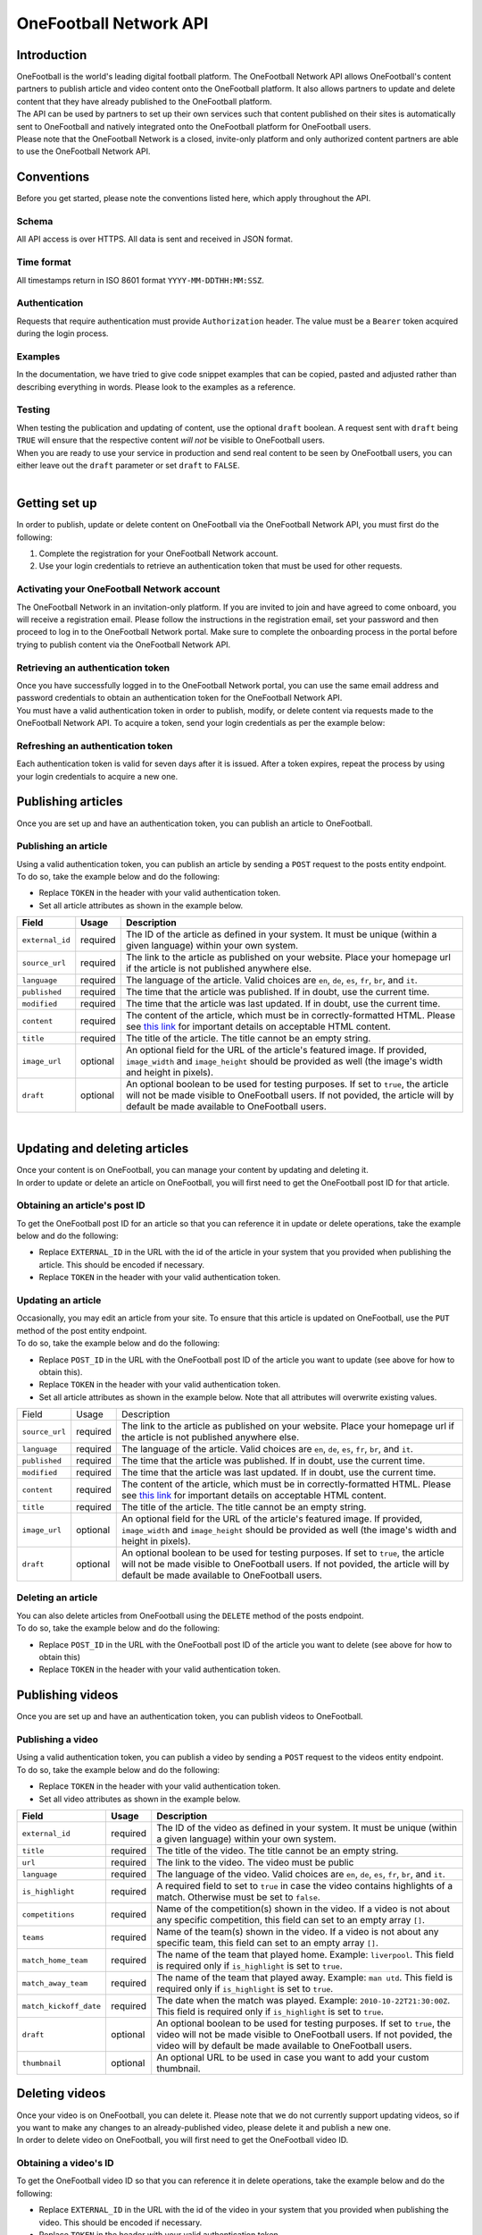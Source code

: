 OneFootball Network API
=======================

Introduction
------------

| OneFootball is the world's leading digital football platform. The OneFootball Network API allows OneFootball's content partners to publish article and video content onto the OneFootball platform. It also allows partners to update and delete content that they have already published to the OneFootball platform.


| The API can be used by partners to set up their own services such that content published on their sites is automatically sent to OneFootball and natively integrated onto the OneFootball platform for OneFootball users.


| Please note that the OneFootball Network is a closed, invite-only platform and only authorized content partners are able to use the OneFootball Network API.


Conventions
-----------

| Before you get started, please note the conventions listed here, which apply throughout the API.


Schema
~~~~~~

| All API access is over HTTPS. All data is sent and received in JSON format.


Time format
~~~~~~~~~~~

| All timestamps return in ISO 8601 format ``YYYY-MM-DDTHH:MM:SSZ``.

Authentication
~~~~~~~~~~~~~~

| Requests that require authentication must provide ``Authorization`` header. The value must be a ``Bearer`` token acquired during the login process.

Examples
~~~~~~~~

| In the documentation, we have tried to give code snippet examples that can be copied, pasted and adjusted rather than describing everything in words. Please look to the examples as a reference.

Testing
~~~~~~~

| When testing the publication and updating of content, use the optional ``draft`` boolean. A request sent with ``draft`` being ``TRUE`` will ensure that the respective content *will not* be visible to OneFootball users.

| When you are ready to use your service in production and send real content to be seen by OneFootball users, you can either leave out the ``draft`` parameter or set ``draft`` to ``FALSE``.

|

Getting set up
--------------

| In order to publish, update or delete content on OneFootball via the OneFootball Network API, you must first do the following:

1. Complete the registration for your OneFootball Network account.
2. Use your login credentials to retrieve an authentication token that must be used for other requests.


Activating your OneFootball Network account
~~~~~~~~~~~~~~~~~~~~~~~~~~~~~~~~~~~~~~~~~~~

| The OneFootball Network in an invitation-only platform. If you are invited to join and have agreed to come onboard, you will receive a registration email. Please follow the instructions in the registration email, set your password and then proceed to log in to the OneFootball Network portal. Make sure to complete the onboarding process in the portal before trying to publish content via the OneFootball Network API.


Retrieving an authentication token
~~~~~~~~~~~~~~~~~~~~~~~~~~~~~~~~~~

| Once you have successfully logged in to the OneFootball Network portal, you can use the same email address and password credentials to obtain an authentication token for the OneFootball Network API.

| You must have a valid authentication token in order to publish, modify, or delete content via requests made to the OneFootball Network API. To acquire a token, send your login credentials as per the example below:


.. example-code::

   .. code-block:: shell

      $ curl -X POST \
          https://network-api.onefootball.com/v1/login \
          -H "Content-Type: application/json" \
          -d '{"login": "EMAIL_ADDRESS", "password": "SECRET_PASSWORD"}'

   .. code-block:: python

      import requests
      
      url = 'https://network-api.onefootball.com/v1/login'
      data = {'login': 'EMAIL_ADDRESS', 'password': 'SECRET_PASSWORD'}

      response = requests.post(url, json=data)
      if response.ok:
            print(response.json()['access_token'])

   .. code-block:: go

      type Payload struct {
       Login    string `json:"login"`
       Password string `json:"password"`
      }

      data := Payload{
      // fill struct
      }
      payloadBytes, err := json.Marshal(data)
      if err != nil {
       // handle err
      }
      body := bytes.NewReader(payloadBytes)

      req, err := http.NewRequest("POST", "https://network-api.onefootball.com/v1/login", body)
      if err != nil {
       // handle err
      }
      req.Header.Set("Content-Type", "application/json")

      resp, err := http.DefaultClient.Do(req)
      if err != nil {
       // handle err
      }
      defer resp.Body.Close()


Refreshing an authentication token
~~~~~~~~~~~~~~~~~~~~~~~~~~~~~~~~~~

| Each authentication token is valid for seven days after it is issued. After a token expires, repeat the process by using your login credentials to acquire a new one.


Publishing articles
-------------------

| Once you are set up and have an authentication token, you can publish an article to OneFootball.


Publishing an article
~~~~~~~~~~~~~~~~~~~~~

| Using a valid authentication token, you can publish an article by sending a ``POST`` request to the posts entity endpoint.

| To do so, take the example below and do the following:

* Replace ``TOKEN`` in the header with your valid authentication token.
* Set all article attributes as shown in the example below.

.. example-code::

   .. code-block:: shell

      $ curl -X POST \
          https://network-api.onefootball.com/v1/posts/ \
          -H "Content-Type: application/json" \
          -H 'Authorization: Bearer TOKEN' \
          -d '{
              "external_id": "ARTICLE_ID",
              "source_url": "ARTICLE_URL",
              "language": "en",
              "published": "2010-01-02T15:04:05Z",
              "modified": "2010-01-02T15:04:05Z",
              "content": "Article content",
              "title": "Article title",
              "image_url": "https://your-blog.com/images/1.png",
              "image_width": 200,
              "image_height": 100,
              "draft": false
          }'

   .. code-block:: python

      import requests

      headers = {
          'Authorization': 'Bearer TOKEN',
      }

      data = {
          "external_id": "ARTICLE_ID",
          "source_url": "ARTICLE_URL",
          "language": "en",
          "published": "2010-01-02T15:04:05Z",
          "modified": "2010-01-02T15:04:05Z",
          "content": "Article content",
          "title": "Article title"
          "image_url": "https://your-blog.com/images/1.png",
          "image_width": 200,
          "image_height": 100,
          "draft": false
      }

      response = requests.post(
        'https://network-api.onefootball.com/v1/posts/',
        headers=headers,
        data=data
      )


   .. code-block:: go

      type Payload struct {
       ExternalID         string    `json:"external_id"`
       SourceURL          string    `json:"source_url"`
       Language           string    `json:"language"`
       Published          time.Time `json:"published"`
       Modified           time.Time `json:"modified"`
       Content            string    `json:"content"`
       Title              string    `json:"title"`
       ImageURL           string    `json:"image_url"`
       ImageWidth         int       `json:"image_width"`
       ImageHeight        int       `json:"image_height"`
       Draft              bool      `json:"draft"`
      }

      data := Payload{
      // fill struct
      }
      payloadBytes, err := json.Marshal(data)
      if err != nil {
       // handle err
      }
      body := bytes.NewReader(payloadBytes)

      req, err := http.NewRequest("POST", "https://network-api.onefootball.com/v1/posts/", body)
      if err != nil {
       // handle err
      }
      req.Header.Set("Content-Type", "application/json")
      req.Header.Set("Authorization", "Bearer TOKEN")

      resp, err := http.DefaultClient.Do(req)
      if err != nil {
       // handle err
      }
      defer resp.Body.Close()


+--------------------+------------+-----------------------------------------------------------------------------------------------------------------------------------------------------------------------------------------------------------------------------------------------+
| Field              | Usage      | Description                                                                                                                                                                                                                                   |
+====================+============+===============================================================================================================================================================================================================================================+
| ``external_id``    | required   | The ID of the article as defined in your system. It must be unique (within a given language) within your own system.                                                                                                                          |
+--------------------+------------+-----------------------------------------------------------------------------------------------------------------------------------------------------------------------------------------------------------------------------------------------+
| ``source_url``     | required   | The link to the article as published on your website. Place your homepage url if the article is not published anywhere else.                                                                                                                  |
+--------------------+------------+-----------------------------------------------------------------------------------------------------------------------------------------------------------------------------------------------------------------------------------------------+
| ``language``       | required   | The language of the article. Valid choices are ``en``, ``de``, ``es``, ``fr``, ``br``, and ``it``.                                                                                                                                            |
+--------------------+------------+-----------------------------------------------------------------------------------------------------------------------------------------------------------------------------------------------------------------------------------------------+
| ``published``      | required   | The time that the article was published. If in doubt, use the current time.                                                                                                                                                                   |
+--------------------+------------+-----------------------------------------------------------------------------------------------------------------------------------------------------------------------------------------------------------------------------------------------+
| ``modified``       | required   | The time that the article was last updated. If in doubt, use the current time.                                                                                                                                                                |
+--------------------+------------+-----------------------------------------------------------------------------------------------------------------------------------------------------------------------------------------------------------------------------------------------+
| ``content``        | required   | The content of the article, which must be in correctly-formatted HTML. Please see `this link <https://static.onefootball.com/onefootball-network/technical-documentation/html-guidelines>`_ for important details on acceptable HTML content. |
+--------------------+------------+-----------------------------------------------------------------------------------------------------------------------------------------------------------------------------------------------------------------------------------------------+
| ``title``          | required   | The title of the article. The title cannot be an empty string.                                                                                                                                                                                |
+--------------------+------------+-----------------------------------------------------------------------------------------------------------------------------------------------------------------------------------------------------------------------------------------------+
| ``image_url``      | optional   | An optional field for the URL of the article's featured image. If provided, ``image_width`` and ``image_height`` should be provided as well (the image's width and height in pixels).                                                         |
+--------------------+------------+-----------------------------------------------------------------------------------------------------------------------------------------------------------------------------------------------------------------------------------------------+
| ``draft``          | optional   | An optional boolean to be used for testing purposes. If set to ``true``, the article will not be made visible to OneFootball users. If not povided, the article will by default be made available to OneFootball users.                       |
+--------------------+------------+-----------------------------------------------------------------------------------------------------------------------------------------------------------------------------------------------------------------------------------------------+

|

Updating and deleting articles
------------------------------

| Once your content is on OneFootball, you can manage your content by updating and deleting it.

| In order to update or delete an article on OneFootball, you will first need to get the OneFootball post ID for that article.


Obtaining an article's post ID
~~~~~~~~~~~~~~~~~~~~~~~~~~~~~~

| To get the OneFootball post ID for an article so that you can reference it in update or delete operations, take the example below and do the following:

* Replace ``EXTERNAL_ID`` in the URL with the id of the article in your system that you provided when publishing the article. This should be encoded if necessary.
* Replace ``TOKEN`` in the header with your valid authentication token.


.. example-code::

   .. code-block:: shell

      $ curl -X GET \
          https://network-api.onefootball.com/v1/posts/?external_id=EXTERNAL_ID \
          -H "Content-Type: application/json" \
          -H 'Authorization: Bearer TOKEN'

   .. code-block:: python

        import requests

        headers = {
            'Authorization': 'Bearer TOKEN',
        }

        params = {
            'external_id': 'EXTERNAL_ID',
        }

        response = requests.get(
            'https://network-api.onefootball.com/v1/posts/',
            headers=headers,
            params=params
        )

   .. code-block:: go

      req, err := http.NewRequest("GET", "https://network-api.onefootball.com/v1/posts/?external_id=EXTERNAL_ID", nil)
      if err != nil {
       // handle err
      }
      req.Header.Set("Content-Type", "application/json")
      req.Header.Set("Authorization", "Bearer TOKEN")

      resp, err := http.DefaultClient.Do(req)
      if err != nil {
       // handle err
      }
      defer resp.Body.Close()



Updating an article
~~~~~~~~~~~~~~~~~~~

| Occasionally, you may edit an article from your site. To ensure that this article is updated on OneFootball, use the ``PUT`` method of the post entity endpoint.

| To do so, take the example below and do the following:

* Replace ``POST_ID`` in the URL with the OneFootball post ID of the article you want to update (see above for how to obtain this).
* Replace ``TOKEN`` in the header with your valid authentication token.
* Set all article attributes as shown in the example below. Note that all attributes will overwrite existing values.

.. example-code::

   .. code-block:: shell

      $ curl -X PUT \
          https://network-api.onefootball.com/v1/posts/POST_ID \
          -H "Content-Type: application/json" \
          -H 'Authorization: Bearer TOKEN' \
          -d '{
              "source_url": "ARTICLE_URL",
              "language":  "en",
              "published": "2010-01-02T15:04:05Z",
              "modified": "2010-01-02T15:04:05Z",
              "content":  "Article content",
              "title":  "Article title",
              "image_url":  "https://your-blog.com/images/1.png",
              "image_width":  200,
              "image_height":  100,
              "draft": false
          }'

   .. code-block:: python

        import requests

        headers = {
            'Authorization': 'Bearer TOKEN',
        }

        data = {
            "source_url": "ARTICLE_URL",
            "language":  "en",
            "published": "2010-01-02T15:04:05Z",
            "modified": "2010-01-02T15:04:05Z",
            "content":  "Article content",
            "title":  "Article title"
            "image_url":  "https://your-blog.com/images/1.png",
            "image_width":  200,
            "image_height":  100,
            "draft": false
        }

        response = requests.put(
            'https://network-api.onefootball.com/v1/posts/POST_ID',
            headers=headers,
            data=data
        )

   .. code-block:: go

      type Payload struct {
       SourceURL          string    `json:"source_url"`
       Language           string    `json:"language"`
       Published          time.Time `json:"published"`
       Modified           time.Time `json:"modified"`
       Content            string    `json:"content"`
       Title              string    `json:"title"`
       ImageURL           string    `json:"image_url"`
       ImageWidth         int       `json:"image_width"`
       ImageHeight        int       `json:"image_height"`
       Draft              bool      `json:"draft"`
      }

      data := Payload{
      // fill struct
      }
      payloadBytes, err := json.Marshal(data)
      if err != nil {
       // handle err
      }
      body := bytes.NewReader(payloadBytes)

      req, err := http.NewRequest("PUT", "https://network-api.onefootball.com/v1/posts/POST_ID", body)
      if err != nil {
       // handle err
      }
      req.Header.Set("Content-Type", "application/json")
      req.Header.Set("Authorization", "Bearer TOKEN")

      resp, err := http.DefaultClient.Do(req)
      if err != nil {
       // handle err
      }
      defer resp.Body.Close()


+--------------------+------------+-----------------------------------------------------------------------------------------------------------------------------------------------------------------------------------------------------------------------------------------------+
| Field              | Usage      | Description                                                                                                                                                                                                                                   |
+--------------------+------------+-----------------------------------------------------------------------------------------------------------------------------------------------------------------------------------------------------------------------------------------------+
| ``source_url``     | required   | The link to the article as published on your website. Place your homepage url if the article is not published anywhere else.                                                                                                                  |
+--------------------+------------+-----------------------------------------------------------------------------------------------------------------------------------------------------------------------------------------------------------------------------------------------+
| ``language``       | required   | The language of the article. Valid choices are ``en``, ``de``, ``es``, ``fr``, ``br``, and ``it``.                                                                                                                                            |
+--------------------+------------+-----------------------------------------------------------------------------------------------------------------------------------------------------------------------------------------------------------------------------------------------+
| ``published``      | required   | The time that the article was published. If in doubt, use the current time.                                                                                                                                                                   |
+--------------------+------------+-----------------------------------------------------------------------------------------------------------------------------------------------------------------------------------------------------------------------------------------------+
| ``modified``       | required   | The time that the article was last updated. If in doubt, use the current time.                                                                                                                                                                |
+--------------------+------------+-----------------------------------------------------------------------------------------------------------------------------------------------------------------------------------------------------------------------------------------------+
| ``content``        | required   | The content of the article, which must be in correctly-formatted HTML. Please see `this link <https://static.onefootball.com/onefootball-network/technical-documentation/html-guidelines>`_ for important details on acceptable HTML content. |
+--------------------+------------+-----------------------------------------------------------------------------------------------------------------------------------------------------------------------------------------------------------------------------------------------+
| ``title``          | required   | The title of the article. The title cannot be an empty string.                                                                                                                                                                                |
+--------------------+------------+-----------------------------------------------------------------------------------------------------------------------------------------------------------------------------------------------------------------------------------------------+
| ``image_url``      | optional   | An optional field for the URL of the article's featured image. If provided, ``image_width`` and ``image_height`` should be provided as well (the image's width and height in pixels).                                                         |
+--------------------+------------+-----------------------------------------------------------------------------------------------------------------------------------------------------------------------------------------------------------------------------------------------+
| ``draft``          | optional   | An optional boolean to be used for testing purposes. If set to ``true``, the article will not be made visible to OneFootball users. If not povided, the article will by default be made available to OneFootball users.                       |
+--------------------+------------+-----------------------------------------------------------------------------------------------------------------------------------------------------------------------------------------------------------------------------------------------+


Deleting an article
~~~~~~~~~~~~~~~~~~~

| You can also delete articles from OneFootball using the ``DELETE`` method of the posts endpoint.

| To do so, take the example below and do the following:

* Replace ``POST_ID`` in the URL with the OneFootball post ID of the article you want to delete (see above for how to obtain this)
* Replace ``TOKEN`` in the header with your valid authentication token.

.. example-code::

   .. code-block:: shell

      $ curl -X DELETE \
          https://network-api.onefootball.com/v1/posts/POST_ID \
          -H "Content-Type: application/json" \
          -H 'Authorization: Bearer TOKEN'

   .. code-block:: python

        import requests

        headers = {
            'Authorization': 'Bearer TOKEN',
        }

        response = requests.delete(
            'https://network-api.onefootball.com/v1/posts/POST_ID',
            headers=headers
        )

   .. code-block:: go

      req, err := http.NewRequest("DELETE", "https://network-api.onefootball.com/v1/posts/POST_ID", nil)
      if err != nil {
       // handle err
      }
      req.Header.Set("Content-Type", "application/json")
      req.Header.Set("Authorization", "Bearer TOKEN")

      resp, err := http.DefaultClient.Do(req)
      if err != nil {
       // handle err
      }
      defer resp.Body.Close()


Publishing videos
------------------

| Once you are set up and have an authentication token, you can publish videos to OneFootball.


Publishing a video
~~~~~~~~~~~~~~~~~~~~~

| Using a valid authentication token, you can publish a video by sending a ``POST`` request to the videos entity endpoint.

| To do so, take the example below and do the following:

* Replace ``TOKEN`` in the header with your valid authentication token.
* Set all video attributes as shown in the example below.

.. example-code::

   .. code-block:: shell

      $ curl -X POST \
          https://network-api.onefootball.com/v1/videos/ \
          -H "Content-Type: application/json" \
          -H 'Authorization: Bearer TOKEN' \
          -d '{
              "external_id": "VIDEO_ID",
              "title": "Video title",
              "url": "VIDEO_URL",
              "language": "en",
              "is_highlight": false,
              "competitions": ["premier league"],
              "teams": ["chelsea"],
              "draft": false,
              "thumbnail": "VIDEO_THUMBNAIL_URL"
          }'

   .. code-block:: python

      import requests

      headers = {
          'Authorization': 'Bearer TOKEN',
      }

      data = {
            "external_id": "VIDEO_ID",
            "title": "Video title",
            "url": "VIDEO_URL",
            "language": "en",
            "is_highlight": false,
            "competitions": [],
            "teams": [],
            "draft": false,
            "thumbnail": "VIDEO_THUMBNAIL_URL"
      }

      response = requests.post(
        'https://network-api.onefootball.com/v1/videos/',
        headers=headers,
        data=data
      )


   .. code-block:: go

      type Payload struct {
       ExternalID         string    `json:"external_id"`
       Title              string    `json:"title"`
       URL                string    `json:"url"`
       Language           string    `json:"language"`
       IsHighlight        string    `json:"is_highlight"`
       Competitions       []string  `json:"competitions"`
       Teams              []string  `json:"teams"`
       Draft              bool      `json:"draft"`
       Thumbnail          string    `json:"thumbnail"`
      }

      data := Payload{
      // fill struct
      }
      payloadBytes, err := json.Marshal(data)
      if err != nil {
       // handle err
      }
      body := bytes.NewReader(payloadBytes)

      req, err := http.NewRequest("POST", "https://network-api.onefootball.com/v1/videos/", body)
      if err != nil {
       // handle err
      }
      req.Header.Set("Content-Type", "application/json")
      req.Header.Set("Authorization", "Bearer TOKEN")

      resp, err := http.DefaultClient.Do(req)
      if err != nil {
       // handle err
      }
      defer resp.Body.Close()


+------------------------+------------+-----------------------------------------------------------------------------------------------------------------------------------------------------------------------------------------------------------------------------------------------+
| Field                  | Usage      | Description                                                                                                                                                                                                                                   |
+========================+============+===============================================================================================================================================================================================================================================+
| ``external_id``        | required   | The ID of the video as defined in your system. It must be unique (within a given language) within your own system.                                                                                                                            |
+------------------------+------------+-----------------------------------------------------------------------------------------------------------------------------------------------------------------------------------------------------------------------------------------------+
| ``title``              | required   | The title of the video. The title cannot be an empty string.                                                                                                                                                                                  |
+------------------------+------------+-----------------------------------------------------------------------------------------------------------------------------------------------------------------------------------------------------------------------------------------------+
| ``url``                | required   | The link to the video. The video must be public                                                                                                                                                                                               |
+------------------------+------------+-----------------------------------------------------------------------------------------------------------------------------------------------------------------------------------------------------------------------------------------------+
| ``language``           | required   | The language of the video. Valid choices are ``en``, ``de``, ``es``, ``fr``, ``br``, and ``it``.                                                                                                                                              |
+------------------------+------------+-----------------------------------------------------------------------------------------------------------------------------------------------------------------------------------------------------------------------------------------------+
| ``is_highlight``       | required   | A required field to set to ``true`` in case the video contains highlights of a match. Otherwise must be set to ``false``.                                                                                                                     |
+------------------------+------------+-----------------------------------------------------------------------------------------------------------------------------------------------------------------------------------------------------------------------------------------------+
| ``competitions``       | required   | Name of the competition(s) shown in the video. If a video is not about any specific competition, this field can set to an empty array ``[]``.                                                                                                 |
+------------------------+------------+-----------------------------------------------------------------------------------------------------------------------------------------------------------------------------------------------------------------------------------------------+
| ``teams``              | required   | Name of the team(s) shown in the video. If a video is not about any specific team, this field can set to an empty array ``[]``.                                                                                                               |
+------------------------+------------+-----------------------------------------------------------------------------------------------------------------------------------------------------------------------------------------------------------------------------------------------+
| ``match_home_team``    | required   | The name of the team that played home. Example: ``liverpool``. This field is required only if ``is_highlight`` is set to ``true``.                                                                                                            |
+------------------------+------------+-----------------------------------------------------------------------------------------------------------------------------------------------------------------------------------------------------------------------------------------------+
| ``match_away_team``    | required   | The name of the team that played away. Example: ``man utd``. This field is required only if ``is_highlight`` is set to ``true``.                                                                                                              |
+------------------------+------------+-----------------------------------------------------------------------------------------------------------------------------------------------------------------------------------------------------------------------------------------------+
| ``match_kickoff_date`` | required   | The date when the match was played. Example: ``2010-10-22T21:30:00Z``. This field is required only if ``is_highlight`` is set to ``true``.                                                                                                    |
+------------------------+------------+-----------------------------------------------------------------------------------------------------------------------------------------------------------------------------------------------------------------------------------------------+
| ``draft``              | optional   | An optional boolean to be used for testing purposes. If set to ``true``, the video will not be made visible to OneFootball users. If not povided, the video will by default be made available to OneFootball users.                           |
+------------------------+------------+-----------------------------------------------------------------------------------------------------------------------------------------------------------------------------------------------------------------------------------------------+
| ``thumbnail``          | optional   | An optional URL to be used in case you want to add your custom thumbnail.                                                                                                                                                                     |
+------------------------+------------+-----------------------------------------------------------------------------------------------------------------------------------------------------------------------------------------------------------------------------------------------+

Deleting videos
-----------------------------

| Once your video is on OneFootball, you can delete it. Please note that we do not currently support updating videos, so if you want to make any changes to an already-published video, please delete it and publish a new one.

| In order to delete video on OneFootball, you will first need to get the OneFootball video ID.


Obtaining a video's ID
~~~~~~~~~~~~~~~~~~~~~~~~~~~~~~

| To get the OneFootball video ID so that you can reference it in delete operations, take the example below and do the following:

* Replace ``EXTERNAL_ID`` in the URL with the id of the video in your system that you provided when publishing the video. This should be encoded if necessary.
* Replace ``TOKEN`` in the header with your valid authentication token.


.. example-code::

   .. code-block:: shell

      $ curl -X GET \
          https://network-api.onefootball.com/v1/videos/?external_id=EXTERNAL_ID \
          -H "Content-Type: application/json" \
          -H 'Authorization: Bearer TOKEN'

   .. code-block:: python

        import requests

        headers = {
            'Authorization': 'Bearer TOKEN',
        }

        params = {
            'external_id': 'EXTERNAL_ID',
        }

        response = requests.get(
            'https://network-api.onefootball.com/v1/videos/',
            headers=headers,
            params=params
        )

   .. code-block:: go

      req, err := http.NewRequest("GET", "https://network-api.onefootball.com/v1/videos/?external_id=EXTERNAL_ID", nil)
      if err != nil {
       // handle err
      }
      req.Header.Set("Content-Type", "application/json")
      req.Header.Set("Authorization", "Bearer TOKEN")

      resp, err := http.DefaultClient.Do(req)
      if err != nil {
       // handle err
      }
      defer resp.Body.Close()


Deleting a video
~~~~~~~~~~~~~~~~~~~

| You can delete videos from OneFootball using the ``DELETE`` method of the videos endpoint. 

| To do so, take the example below and do the following:

* Replace ``VIDEO_ID`` in the URL with the OneFootball video ID you want to delete (see above for how to obtain this)
* Replace ``TOKEN`` in the header with your valid authentication token.

.. example-code::

   .. code-block:: shell

      $ curl -X DELETE \
          https://network-api.onefootball.com/v1/videos/VIDEO_ID \
          -H "Content-Type: application/json" \
          -H 'Authorization: Bearer TOKEN'

   .. code-block:: python

        import requests

        headers = {
            'Authorization': 'Bearer TOKEN',
        }

        response = requests.delete(
            'https://network-api.onefootball.com/v1/videos/VIDEO_ID',
            headers=headers
        )

   .. code-block:: go

      req, err := http.NewRequest("DELETE", "https://network-api.onefootball.com/v1/videos/VIDEO_ID", nil)
      if err != nil {
       // handle err
      }
      req.Header.Set("Content-Type", "application/json")
      req.Header.Set("Authorization", "Bearer TOKEN")

      resp, err := http.DefaultClient.Do(req)
      if err != nil {
       // handle err
      }
      defer resp.Body.Close()

